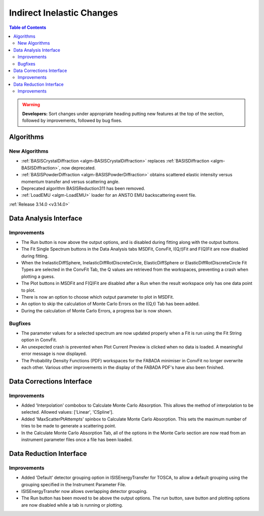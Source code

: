 ==========================
Indirect Inelastic Changes
==========================

.. contents:: Table of Contents
   :local:

.. warning:: **Developers:** Sort changes under appropriate heading
    putting new features at the top of the section, followed by
    improvements, followed by bug fixes.

Algorithms
----------

New Algorithms
##############
- :ref:`BASISCrystalDiffraction <algm-BASISCrystalDiffraction>` replaces :ref:`BASISDiffraction <algm-BASISDiffraction>`, now deprecated.
- :ref:`BASISPowderDiffraction <algm-BASISPowderDiffraction>` obtains scattered elastic intensity versus momentum transfer and versus scattering angle.
- Deprecated algorithm BASISReduction311 has been removed.
- :ref:`LoadEMU <algm-LoadEMU>` loader for an ANSTO EMU backscattering event file.

:ref:`Release 3.14.0 <v3.14.0>`

Data Analysis Interface
-----------------------

Improvements
############

- The Run button is now above the output options, and is disabled during fitting along with the output buttons.
- The Fit Single Spectrum buttons in the Data Analysis tabs MSDFit, ConvFit, I(Q,t)Fit and F(Q)Fit are now disabled
  during fitting.
- When the InelasticDiffSphere, InelasticDiffRotDiscreteCircle, ElasticDiffSphere or ElasticDiffRotDiscreteCircle
  Fit Types are selected in the ConvFit Tab, the Q values are retrieved from the workspaces, preventing a crash 
  when plotting a guess.
- The Plot buttons in MSDFit and F(Q)Fit are disabled after a Run when the result workspace only has one
  data point to plot.
- There is now an option to choose which output parameter to plot in MSDFit.
- An option to skip the calculation of Monte Carlo Errors on the I(Q,t) Tab has been added.
- During the calculation of Monte Carlo Errors, a progress bar is now shown.

Bugfixes
########

- The parameter values for a selected spectrum are now updated properly when a Fit is run using the Fit String 
  option in ConvFit.
- An unexpected crash is prevented when Plot Current Preview is clicked when no data is loaded. A meaningful error
  message is now displayed.
- The Probability Density Functions (PDF) workspaces for the FABADA minimiser in ConvFit no longer overwrite each other. 
  Various other improvements in the display of the FABADA PDF's have also been finished.


Data Corrections Interface
--------------------------

Improvements
############

- Added 'Interpolation' combobox to Calculate Monte Carlo Absorption. This allows the method of interpolation 
  to be selected. Allowed values: ['Linear', 'CSpline'].
- Added 'MaxScatterPtAttempts' spinbox to Calculate Monte Carlo Absorption. This sets the maximum number of 
  tries to be made to generate a scattering point.
- In the Calculate Monte Carlo Absorption Tab, all of the options in the Monte Carlo section are now read from
  an instrument parameter files once a file has been loaded.


Data Reduction Interface
------------------------

Improvements
############

- Added 'Default' detector grouping option in ISISEnergyTransfer for TOSCA, to allow a default grouping 
  using the grouping specified in the Instrument Parameter File.
- ISISEnergyTransfer now allows overlapping detector grouping.
- The Run button has been moved to be above the output options. The run button, save button and plotting options 
  are now disabled while a tab is running or plotting.  
